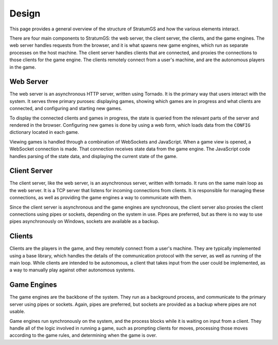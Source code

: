 Design
======

This page provides a general overview of the structure of StratumGS and how the
various elements interact.

There are four main components to StratumGS: the web server, the client server,
the clients, and the game engines. The web server handles requests from the
browser, and it is what spawns new game engines, which run as separate processes
on the host machine. The client server handles clients that are connected, and
proxies the connections to those clients for the game engine. The clients
remotely connect from a user's machine, and are the autonomous players in the
game.


Web Server
----------

The web server is an asynchronous HTTP server, written using Tornado. It is the
primary way that users interact with the system. It serves three primary
puroses: displaying games, showing which games are in progress and what clients
are connected, and configuring and starting new games.

To display the connected clients and games in progress, the state is queried
from the relevant parts of the server and rendered in the browser. Configuring
new games is done by using a web form, which loads data from the ``CONFIG``
dictionary located in each game.

Viewing games is handled through a combination of WebSockets and JavaScript.
When a game view is opened, a WebSocket connection is made. That connection
receives state data from the game engine. The JavaScript code handles parsing
of the state data, and displaying the current state of the game.


Client Server
-------------

The client server, like the web server, is an asynchronous server, written with
tornado. It runs on the same main loop as the web server. It is a TCP server
that listens for incoming connections from clients. It is responsible for
managing these connections, as well as providing the game engines a way to
communicate with them.

Since the client server is asynchronous and the game engines are synchronous,
the client server also proxies the client connections using pipes or sockets,
depending on the system in use. Pipes are preferred, but as there is no way to
use pipes asynchronously on Windows, sockets are available as a backup.


Clients
-------

Clients are the players in the game, and they remotely connect from a user's
machine. They are typically implemented using a base library, which handles the
details of the communication protocol with the server, as well as running of the
main loop. While clients are intended to be autonomous, a client that takes
input from the user could be implemented, as a way to manually play against
other autonomous systems.


Game Engines
------------

The game engines are the backbone of the system. They run as a background
process, and communicate to the primary server using pipes or sockets. Again,
pipes are preferred, but sockets are provided as a backup where pipes are not
usable.

Game engines run synchronously on the system, and the process blocks while it is
waiting on input from a client. They handle all of the logic involved in running
a game, such as prompting clients for moves, processing those moves according to
the game rules, and determining when the game is over.

